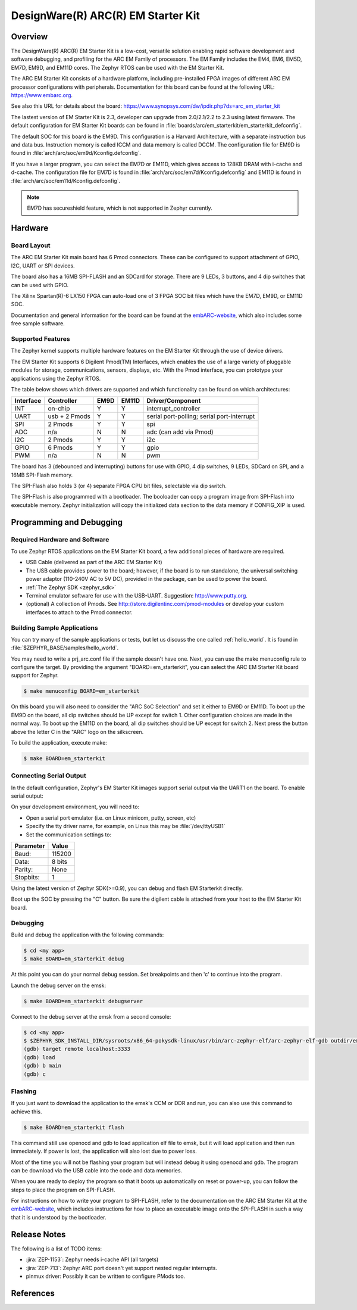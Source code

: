 .. _em_starterkit:

DesignWare(R) ARC(R) EM Starter Kit
###################################

Overview
********

The DesignWare(R) ARC(R) EM Starter Kit is a low-cost, versatile solution
enabling rapid software development and software debugging, and profiling
for the ARC EM Family of processors. The EM Family includes the EM4, EM6,
EM5D, EM7D, EM9D, and EM11D cores. The Zephyr RTOS can be used with the
EM Starter Kit.

.. image:: ARC_EM_Starter_Kit_Board_Photo.jpg
   :width: 442px
   :align: center
   :alt: DesignWare(R) ARC(R) EM Starter Kit (synopsys.com)

The ARC EM Starter Kit consists of a hardware platform, including pre-installed
FPGA images of different ARC EM processor configurations with peripherals.
Documentation for this board can be found at the following URL:
https://www.embarc.org.

See also this URL for details about the board:
https://www.synopsys.com/dw/ipdir.php?ds=arc_em_starter_kit

The lastest version of EM Starter Kit is 2.3, developer can upgrade from
2.0/2.1/2.2 to 2.3 using latest firmware.
The default configuration for EM Starter Kit boards can be found in
:file:`boards/arc/em_starterkit/em_starterkit_defconfig`.

The default SOC for this board is the EM9D. This configuration is a Harvard
Architecture, with a separate instruction bus and data bus. Instruction memory
is called ICCM and data memory is called DCCM. The configuration file for EM9D
is found in :file:`arch/arc/soc/em9d/Kconfig.defconfig`.

If you have a larger program, you can select the EM7D or EM11D, which gives
access to 128KB DRAM with i-cache and d-cache. The configuration file for EM7D
is found in :file:`arch/arc/soc/em7d/Kconfig.defconfig` and EM11D is found in
:file:`arch/arc/soc/em11d/Kconfig.defconfig`.

.. note::

   EM7D has secureshield feature, which is not supported in Zephyr currently.


Hardware
********
Board Layout
============

The ARC EM Starter Kit main board has 6 Pmod connectors. These can be configured
to support attachment of GPIO, I2C, UART or SPI devices.

The board also has a 16MB SPI-FLASH and an SDCard for storage. There are 9 LEDs,
3 buttons, and 4 dip switches that can be used with GPIO.

The Xilinx Spartan(R)-6 LX150 FPGA can auto-load one of 3 FPGA SOC bit files
which have the EM7D, EM9D, or EM11D SOC.

Documentation and general information for the board can be found at the
`embARC-website`_, which also includes some free sample software.

Supported Features
==================

The Zephyr kernel supports multiple hardware features on the EM Starter Kit
through the use of device drivers.

The EM Starter Kit supports 6 Digilent Pmod(TM) Interfaces, which enables the
use of a large variety of pluggable modules for storage, communications,
sensors, displays, etc. With the Pmod interface, you can prototype your
applications using the Zephyr RTOS.

The table below shows which drivers are supported and which functionality can be
found on which architectures:

+-----------+------------+-----+-------+-----------------------+
| Interface | Controller |EM9D | EM11D | Driver/Component      |
+===========+============+=====+=======+=======================+
| INT       | on-chip    | Y   | Y     | interrupt_controller  |
+-----------+------------+-----+-------+-----------------------+
| UART      | usb +      | Y   | Y     | serial port-polling;  |
|           | 2 Pmods    |     |       | serial port-interrupt |
+-----------+------------+-----+-------+-----------------------+
| SPI       | 2 Pmods    | Y   | Y     | spi                   |
+-----------+------------+-----+-------+-----------------------+
| ADC       | n/a        | N   | N     | adc (can add via Pmod)|
+-----------+------------+-----+-------+-----------------------+
| I2C       | 2 Pmods    | Y   | Y     | i2c                   |
+-----------+------------+-----+-------+-----------------------+
| GPIO      | 6 Pmods    | Y   | Y     | gpio                  |
+-----------+------------+-----+-------+-----------------------+
| PWM       | n/a        | N   | N     | pwm                   |
+-----------+------------+-----+-------+-----------------------+

The board has 3 (debounced and interrupting) buttons for use with GPIO, 4 dip
switches, 9 LEDs, SDCard on SPI, and a 16MB SPI-Flash memory.

The SPI-Flash also holds 3 (or 4) separate FPGA CPU bit files, selectable via
dip switch.

The SPI-Flash is also programmed with a bootloader. The booloader can copy a
program image from SPI-Flash into executable memory.  Zephyr initialization will
copy the initialized data section to the data memory if CONFIG_XIP is used.


Programming and Debugging
*************************

Required Hardware and Software
==============================

To use Zephyr RTOS applications on the EM Starter Kit board, a few additional
pieces of hardware are required.

* USB Cable (delivered as part of the ARC EM Starter Kit)

* The USB cable provides power to the board; however, if the board is to run
  standalone, the universal switching power adaptor (110-240V AC to 5V DC),
  provided in the package, can be used to power the board.

* :ref:`The Zephyr SDK <zephyr_sdk>`

* Terminal emulator software for use with the USB-UART. Suggestion:
  http://www.putty.org.

* (optional) A collection of Pmods.
  See http://store.digilentinc.com/pmod-modules or develop your
  custom interfaces to attach to the Pmod connector.

Building Sample Applications
==============================

You can try many of the sample applications or tests, but let us discuss
the one called :ref:`hello_world`.
It is found in :file:`$ZEPHYR_BASE/samples/hello_world`.

You may need to write a prj_arc.conf file if the sample doesn't have one.
Next, you can use the make menuconfig rule to configure the target. By
providing the argument "BOARD=em_starterkit", you can select the ARC
EM Starter Kit board support for Zephyr.

.. code-block:: console

   $ make menuconfig BOARD=em_starterkit

On this board you will also need to consider the "ARC SoC Selection" and set
it either to EM9D or EM11D. To boot up the EM9D on the board, all dip
switches should be UP except for switch 1. Other configuration choices
are made in the normal way. To boot up the EM11D on the board,
all dip switches should be UP except for switch 2. Next press the button
above the letter C in the "ARC" logo on the silkscreen.

To build the application, execute make:

.. code-block:: console

   $ make BOARD=em_starterkit

Connecting Serial Output
=========================

In the default configuration, Zephyr's EM Starter Kit images support serial output
via the UART1 on the board.  To enable serial output:

On your development environment, you will need to:

* Open a serial port emulator (i.e. on Linux minicom, putty, screen, etc)
* Specify the tty driver name, for example, on Linux this may be :file:`/dev/ttyUSB1`
* Set the communication settings to:


========= =====
Parameter Value
========= =====
Baud:     115200
Data:     8 bits
Parity:    None
Stopbits:  1
========= =====

Using the latest version of Zephyr SDK(>=0.9), you can debug and flash
EM Starterkit directly.

Boot up the SOC by pressing the "C" button. Be sure the digilent cable
is attached from your host to the EM Starter Kit board.

Debugging
==========

Build and debug the application with the following commands:

.. code-block:: console

   $ cd <my app>
   $ make BOARD=em_starterkit debug

At this point you can do your normal debug session. Set breakpoints and then
'c' to continue into the program.

Launch the debug server on the emsk:

.. code-block:: console

   $ make BOARD=em_starterkit debugserver

Connect to the debug server at the emsk from a second console:

.. code-block:: console

   $ cd <my app>
   $ $ZEPHYR_SDK_INSTALL_DIR/sysroots/x86_64-pokysdk-linux/usr/bin/arc-zephyr-elf/arc-zephyr-elf-gdb outdir/em_starterkit/zephyr.elf
   (gdb) target remote localhost:3333
   (gdb) load
   (gdb) b main
   (gdb) c

Flashing
========

If you just want to download the application to the emsk's CCM or DDR and run,
you can also use this command to achieve this.

.. code-block:: console

   $ make BOARD=em_starterkit flash

This command still use openocd and gdb to load application elf file to emsk,
but it will load application and then run immediately. If power is lost,
the application will also lost due to power loss.

Most of the time you will not be flashing your program but will instead
debug it using openocd and gdb. The program can be download via the USB
cable into the code and data memories.

When you are ready to deploy the program so that it boots up automatically
on reset or power-up, you can follow the steps to place the program on
SPI-FLASH.

For instructions on how to write your program to SPI-FLASH,
refer to the documentation on the ARC EM Starter Kit at the
`embARC-website`_, which includes instructions for how to place an
executable image onto the SPI-FLASH in such a way that it is understood
by the bootloader.

Release Notes
*************

The following is a list of TODO items:

* :jira:`ZEP-1153`: Zephyr needs i-cache API (all targets)
* :jira:`ZEP-713`: Zephyr ARC port doesn't yet support nested regular interrupts.
* pinmux driver: Possibly it can be written to configure PMods too.

References
**********

.. _embARC-website: https://www.embarc.org

.. _emstarterkit-website: https://www.synopsys.com/dw/ipdir.php?ds=arc_em_starter_kit

.. _digilent-website: http://store.digilentinc.com

.. _putty-website: http://www.putty.org
